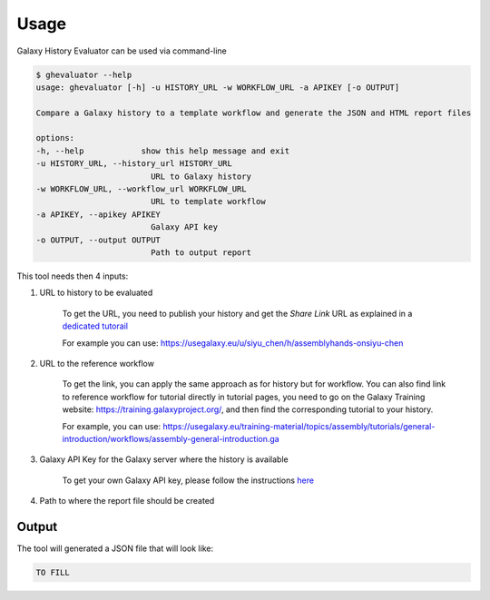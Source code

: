 Usage
=====

Galaxy History Evaluator can be used via command-line

.. code-block:: bash

    $ ghevaluator --help
    usage: ghevaluator [-h] -u HISTORY_URL -w WORKFLOW_URL -a APIKEY [-o OUTPUT]

    Compare a Galaxy history to a template workflow and generate the JSON and HTML report files

    options:
    -h, --help            show this help message and exit
    -u HISTORY_URL, --history_url HISTORY_URL
                            URL to Galaxy history
    -w WORKFLOW_URL, --workflow_url WORKFLOW_URL
                            URL to template workflow
    -a APIKEY, --apikey APIKEY
                            Galaxy API key
    -o OUTPUT, --output OUTPUT
                            Path to output report



This tool needs then 4 inputs:

1. URL to history to be evaluated

    To get the URL, you need to publish your history and get the `Share Link` URL as explained in a `dedicated tutorail <https://training.galaxyproject.org/training-material/faqs/galaxy/histories_sharing.html>`_

    For example you can use: https://usegalaxy.eu/u/siyu_chen/h/assemblyhands-onsiyu-chen

2. URL to the reference workflow

    To get the link, you can apply the same approach as for history but for workflow. You can also find link to reference workflow for tutorial directly in tutorial pages, you need to go on the Galaxy Training website: https://training.galaxyproject.org/, and then find the corresponding tutorial to your history.

    For example, you can use: https://usegalaxy.eu/training-material/topics/assembly/tutorials/general-introduction/workflows/assembly-general-introduction.ga


3. Galaxy API Key for the Galaxy server where the history is available

    To get your own Galaxy API key, please follow the instructions `here <https://training.galaxyproject.org/training-material/faqs/galaxy/preferences_admin_api_key.html>`_


4. Path to where the report file should be created


Output
------

The tool will generated a JSON file that will look like:

.. code-block:: bash

    TO FILL

